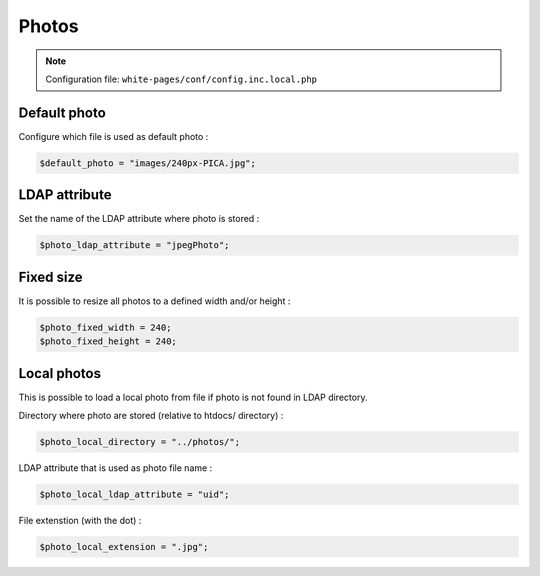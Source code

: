 Photos
======

.. note:: Configuration file: ``white-pages/conf/config.inc.local.php``

Default photo
-------------

Configure which file is used as default photo :

.. code-block:: php

    $default_photo = "images/240px-PICA.jpg";

LDAP attribute
--------------

Set the name of the LDAP attribute where photo is stored :

.. code-block:: php

    $photo_ldap_attribute = "jpegPhoto";

Fixed size
----------

It is possible to resize all photos to a defined width and/or height :

.. code-block:: php

    $photo_fixed_width = 240;
    $photo_fixed_height = 240;

Local photos
------------

This is possible to load a local photo from file if photo is not found in LDAP directory.

Directory where photo are stored (relative to htdocs/ directory) :

.. code-block:: php

    $photo_local_directory = "../photos/";

LDAP attribute that is used as photo file name :

.. code-block:: php

    $photo_local_ldap_attribute = "uid";

File extenstion (with the dot) :

.. code-block:: php

    $photo_local_extension = ".jpg";
